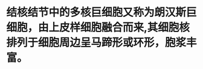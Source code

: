 :PROPERTIES:
:ID:	3B845689-D715-4C44-8D03-9014F8F31CC9
:END:

* 结核结节中的多核巨细胞又称为朗汉斯巨细胞，由上皮样细胞融合而来,其细胞核排列于细胞周边呈马蹄形或环形，胞浆丰富。